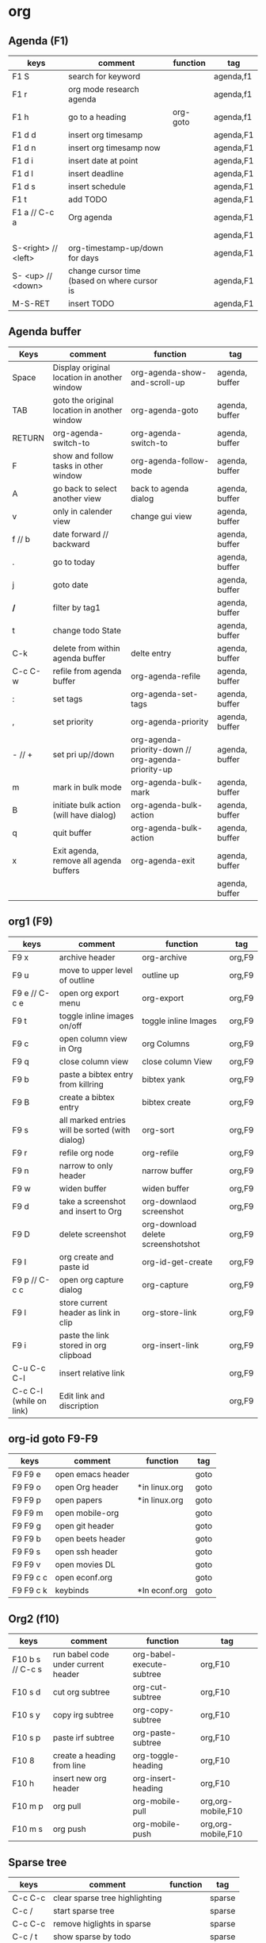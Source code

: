 #+TITLE: 
#+OPTIONS: toc:nil 

* org
** Agenda (F1)

|---------------------+----------------------------------------------+----------+-----------|
| keys                | comment                                      | function | tag       |
|---------------------+----------------------------------------------+----------+-----------|
| F1 S                | search for keyword                           |          | agenda,f1 |
| F1 r                | org mode research agenda                     |          | agenda,f1 |
| F1 h                | go to a heading                              | org-goto | agenda,f1 |
| F1 d d              | insert org timesamp                          |          | agenda,F1 |
| F1 d n              | insert org timesamp now                      |          | agenda,F1 |
| F1 d i              | insert date at point                         |          | agenda,F1 |
| F1 d l              | insert deadline                              |          | agenda,F1 |
| F1 d s              | insert schedule                              |          | agenda,F1 |
| F1 t                | add TODO                                     |          | agenda,F1 |
| F1 a // C-c a       | Org agenda                                   |          | agenda,F1 |
|                     |                                              |          | agenda,F1 |
| S-<right> // <left> | org-timestamp-up/down for days               |          | agenda,F1 |
| S- <up> // <down>   | change cursor time (based on where cursor is |          | agenda,F1 |
| M-S-RET             | insert TODO                                  |          | agenda,F1 |
|---------------------+----------------------------------------------+----------+-----------|


** Agenda buffer 
   

|---------+----------------------------------------------+----------------------------------------------------+----------------|
| Keys    | comment                                      | function                                           | tag            |
|---------+----------------------------------------------+----------------------------------------------------+----------------|
| Space   | Display original location in another window  | org-agenda-show-and-scroll-up                      | agenda, buffer |
| TAB     | goto the original location in another window | org-agenda-goto                                    | agenda, buffer |
| RETURN  | org-agenda-switch-to                         | org-agenda-switch-to                               | agenda, buffer |
| F       | show and follow tasks in other window        | org-agenda-follow-mode                             | agenda, buffer |
| A       | go back to select another view               | back to agenda dialog                              | agenda, buffer |
| v       | only in calender view                        | change gui view                                    | agenda, buffer |
| f // b  | date forward // backward                     |                                                    | agenda, buffer |
| .       | go to today                                  |                                                    | agenda, buffer |
| j       | goto date                                    |                                                    | agenda, buffer |
| */*     | filter by tag1                               |                                                    | agenda, buffer |
| t       | change todo State                            |                                                    | agenda, buffer |
| C-k     | delete from within agenda buffer             | delte entry                                        | agenda, buffer |
| C-c C-w | refile from agenda buffer                    | org-agenda-refile                                  | agenda, buffer |
| :       | set tags                                     | org-agenda-set-tags                                | agenda, buffer |
| ,       | set priority                                 | org-agenda-priority                                | agenda, buffer |
| - // +  | set pri up//down                             | org-agenda-priority-down // org-agenda-priority-up | agenda, buffer |
| m       | mark in bulk mode                            | org-agenda-bulk-mark                               | agenda, buffer |
| B       | initiate bulk action (will have dialog)      | org-agenda-bulk-action                             | agenda, buffer |
| q       | quit buffer                                  | org-agenda-bulk-action                             | agenda, buffer |
| x       | Exit agenda, remove all agenda buffers       | org-agenda-exit                                    | agenda, buffer |
|         |                                              |                                                    | agenda, buffer |
|---------+----------------------------------------------+----------------------------------------------------+----------------|


** org1 (F9)

| keys                    | comment                                         | function                           | tag    |
|-------------------------+-------------------------------------------------+------------------------------------+--------|
| F9 x                    | archive header                                  | org-archive                        | org,F9 |
| F9 u                    | move to upper level of outline                  | outline up                         | org,F9 |
| F9 e // C-c e           | open org export menu                            | org-export                         | org,F9 |
| F9 t                    | toggle inline images on/off                     | toggle inline Images               | org,F9 |
| F9 c                    | open column view in Org                         | org Columns                        | org,F9 |
| F9 q                    | close column view                               | close column View                  | org,F9 |
| F9 b                    | paste a bibtex entry from killring              | bibtex yank                        | org,F9 |
| F9 B                    | create a bibtex entry                           | bibtex create                      | org,F9 |
| F9 s                    | all marked entries will be sorted (with dialog) | org-sort                           | org,F9 |
| F9 r                    | refile org node                                 | org-refile                         | org,F9 |
| F9 n                    | narrow to only header                           | narrow buffer                      | org,F9 |
| F9 w                    | widen buffer                                    | widen buffer                       | org,F9 |
| F9 d                    | take a screenshot and insert to Org             | org-downlaod screenshot            | org,F9 |
| F9 D                    | delete screenshot                               | org-download delete screenshotshot | org,F9 |
| F9 I                    | org create and paste id                         | org-id-get-create                  | org,F9 |
| F9 p // C-c c           | open org capture dialog                         | org-capture                        | org,F9 |
| F9 l                    | store current header as link in clip            | org-store-link                     | org,F9 |
| F9 i                    | paste the link stored in org clipboad           | org-insert-link                    | org,F9 |
| C-u C-c C-l             | insert relative link                            |                                    | org,F9 |
| C-c C-l (while on link) | Edit link and discription                       |                                    | org,F9 |
|-------------------------+-------------------------------------------------+------------------------------------+--------|


** org-id goto F9-F9
 
|-----------+-------------------+---------------+------|
| keys      | comment           | function      | tag  |
|-----------+-------------------+---------------+------|
| F9 F9 e   | open emacs header |               | goto |
| F9 F9 o   | open Org header   | *in linux.org | goto |
| F9 F9 p   | open papers       | *in linux.org | goto |
| F9 F9 m   | open mobile-org   |               | goto |
| F9 F9 g   | open git header   |               | goto |
| F9 F9 b   | open beets header |               | goto |
| F9 F9 s   | open ssh header   |               | goto |
| F9 F9 v   | open movies DL    |               | goto |
| F9 F9 c c | open econf.org    |               | goto |
| F9 F9 c k | keybinds          | *In econf.org | goto |
|-----------+-------------------+---------------+------|

** Org2 (f10)


|------------------+-------------------------------------+---------------------------+--------------------|
| keys             | comment                             | function                  | tag                |
|------------------+-------------------------------------+---------------------------+--------------------|
| F10 b s // C-c s | run babel code under current header | org-babel-execute-subtree | org,F10            |
| F10 s d          | cut org subtree                     | org-cut-subtree           | org,F10            |
| F10 s y          | copy irg subtree                    | org-copy-subtree          | org,F10            |
| F10 s p          | paste irf subtree                   | org-paste-subtree         | org,F10            |
| F10 8            | create a heading from line          | org-toggle-heading        | org,F10            |
| F10 h            | insert new org header               | org-insert-heading        | org,F10            |
| F10 m p          | org pull                            | org-mobile-pull           | org,org-mobile,F10 |
| F10 m s          | org push                            | org-mobile-push           | org,org-mobile,F10 |
|------------------+-------------------------------------+---------------------------+--------------------|

** Sparse tree

|---------+--------------------------------+----------+--------|
| keys    | comment                        | function | tag    |
|---------+--------------------------------+----------+--------|
| C-c C-c | clear sparse tree highlighting |          | sparse |
| C-c /   | start sparse tree              |          | sparse |
| C-c C-c | remove higlights in sparse     |          | sparse |
| C-c / t | show sparse by todo            |          | sparse |
| C-c / m | show sparse by tags            |          | sparse |
|---------+--------------------------------+----------+--------|

** Movement 

|----------------------+-----------------------------------------------------------+-------------------------+---------|
| keys                 | comment                                                   | function                | tag     |
|----------------------+-----------------------------------------------------------+-------------------------+---------|
| ?M-S-<left>/<right>? | org-promote/demote-subtre> demote all tree and subheading |                         | movment |
| ?M-S-Enter?          | Insert todo header                                        |                         | movment |
| M-S-<up>/<down>      | move tree up and down                                     | (org-move-tree up down) | movment |
| C-space              | to narrow refile (with ido enabled)                       |                         | movment |
|----------------------+-----------------------------------------------------------+-------------------------+---------|



** code blocks

|-----------+---------------------------+----------+-------|
| keys      | comment                   | function | tag   |
|-----------+---------------------------+----------+-------|
| C-c C-v d | choose block              |          | block |
| C-c '     | edit source code of block |          | block |
|-----------+---------------------------+----------+-------|

** Table

|----------------------+----------------------------------------------------------+-------------------------------+-----------|
| keys                 | comment                                                  | function                      | tag       |
|----------------------+----------------------------------------------------------+-------------------------------+-----------|
| M-<left>             | move column left                                         | (org-table-move-column-left)  | org-table |
| M-<right>            | move column right                                        | (org-table-move-column-right) | org-table |
| M-S-<left>           | delete column                                            | (org-table-delete-column)     | org-table |
| M-S-<right>          | insert column right                                      | (org-table-insert-column)     | org-table |
| M-<up>               | move row down                                            | (org-table-move-row-up)       | org-table |
| M-<down>             | move row up                                              | (org-table-move-row-down)     | org-table |
| M-S-<down>           | insert row                                               | (org-table-insert-row)        | org-table |
| M-S-<up>             | KILL row                                                 | (org-table-kill-row)          | org-table |
| C-c -                | insert horizontal line                                   | (org-table-insert-hline)      | org-table |
| C-c Pipe             | Convert the active region to table                       |                               | org-table |
| F10 y                | copy cell                                                | org-table-copy-region         | org-table |
| F10 d                | cut cell                                                 | org-table-cut-region          | org-table |
| F10 p                | paste cell                                               | org-table-paste-rectangle     | org-table |
| C-c ^                | sort lines                                               | (org-table-sort-lines)        | org-table |
| F10 t f // C-u C-c = | insert formula here/Edit formula                         |                               | org-table |
| $1                   | colum 1                                                  |                               | org-table |
| @1                   | row 1                                                    |                               | org-table |
| @9$2=vsum(@2..@7)    | sum or vmean for mean                                    |                               | org-table |
| C-c }                | Toggle the display of row and column numbers for a table |                               | org-table |
|----------------------+----------------------------------------------------------+-------------------------------+-----------|

* Emacs
** Emacs Plugins (F2)

|--------+----------------------------+----------+------|
| keys   | comment                    | function | tag  |
|--------+----------------------------+----------+------|
| F2 e   | Evil mode                  |          | Evil |
| F2 y y | insert yas insert          |          | Evil |
| F2 y n | Yas new snippet            |          | Evil |
| F2 y r | reload all snippets        |          | Evil |
| F2 y v | visit snippet file         |          | Evil |
| ,ci    | comment line(s) NERD       |          | Evil |
| ,cc    | duplicate and comment NERD |          | Evil |
|--------+----------------------------+----------+------|


** Main (F3)

|--------+---------------------------+-------------------------------------+--------------|
| keys   | comment                   | function                            | tag          |
|--------+---------------------------+-------------------------------------+--------------|
| F3 d   | open dired                |                                     | F3,dired     |
| F3 j   | dired-jump                | open dired in curent file directory | F3,dired     |
| F3 r   | z-edit-file-as-root       | edit curent file as root            | F3,Root      |
| F3 e   | view mode                 | enable editing/redonly mode of file | F3,Read only |
| F3 s   | start shell               |                                     | F3,Shell     |
| F3 b   | *create scratch buffer*   |                                     |              |
| F3 r   | Edit current file as root |                                     | F3,Root      |
| F3 l   | linium mode               | show line numbers                   |              |
| F3 ;   | comment region            | comment the marked region           |              |
| F3 o   | jump to previous point    |                                     |              |
| C +    | Increase text             |                                     |              |
| C -    | Decrease text             |                                     |              |
| F3 m s | start-kbd-macro           | start recording a macro             |              |
| F3 m q | end-kbd-macro             | stop recording a macro              |              |
| F3 m n | name-kbd-macro            | name recording a macro              |              |
| F3 m i | insert-kbd-macro          | insert recording a macro            |              |
|--------+---------------------------+-------------------------------------+--------------|



** Editing (F4)

|------------+----------------------------+-----------------------------------+---------|
| keys       | comment                    | function                          | tag     |
|------------+----------------------------+-----------------------------------+---------|
| F4 c h     | lines to headers           | convert line to headers           | F4,Edit |
| F4 c b     | lines to checkboxes        | convert lines to checkboxes       | F4,Edit |
| F4 e       | wrap into EXAMPLE box      |                                   | F4,Edit |
| F4 b       | wrap into BASH box         |                                   | F4,Edit |
| F4 r       | wrap into R box            |                                   | F4,Edit |
| F4 q       | wrap into QOUTE box        |                                   | F4,Edit |
| F4 l       | wrap into LISP box         |                                   | F4,Edit |
| F4 s       | wrap into SAS box          |                                   | F4,Edit |
| F4 w       | ispell word                | Check current word                | F4,Edit |
| F4 W       | ispell                     | Start checking all words          | F4,Edit |
| F4 f       | Flyspell                   | check next word                   | F4,Edit |
| F4 ;       | copy and comment-paste     | copy line and paste commented     | F4,Edit |
| F4 u       | Fix all non unicode text   |                                   | F4,Edit |
| F4 6 u     | upcase region              |                                   | F4,Edit |
| F4 6 l     | downcase region            |                                   | F4,Edit |
| F4 k       | browse kill ring           |                                   | F4,Edit |
| F4 B       | Flush Blank lines          | *may not work*                    | F4,Edit |
| C-S PgUp   | Move line up               |                                   | F4,Edit |
| C-S PgDown | Move line Down             |                                   | F4,Edit |
| C-BackSPC  | Delete from point to start | delete all words until line start | F4,Edit |
|------------+----------------------------+-----------------------------------+---------|



** Gnus (F5)
|------+------------+----------+---------|
| keys | comment    | function | tag     |
|------+------------+----------+---------|
| F5 g | start Gnus |          | F5,gnus |
|      |            |          |         |
|------+------------+----------+---------|

** buffer operations (f11)


|---------+----------------------------+------------------------------------+------------|
| keys    | comment                    | function                           | tag        |
|---------+----------------------------+------------------------------------+------------|
| F11 F11 | swith previous buffer      | "alt-tab" for buffers              | F11,buffer |
| F11 s   | save current buffer        |                                    | F11,buffer |
| F11 q   | kill buffer                | close the current buffer           | F11,buffer |
| F11 C   | close other buffer         | close all other buffer but current | F11,buffer |
| F11 W   | save and kill buffer       |                                    | F11,buffer |
| F11 Q   | save-buffers-kill-terminal |                                    | F11,buffer |
| F11 i   | ido kill buffer            | kill buffer using IDO              | F11,buffer |
| F11 S   | save and close window      |                                    | F11,buffer |
| F11 p   | prev buffer                |                                    | F11,buffer |
| F11 n   | next buffer                |                                    | F11,buffer |
| F11 P   | prev EMACS buffer          |                                    | F11,buffer |
| F11 N   | next EMACS buffer          |                                    | F11,buffer |
|---------+----------------------------+------------------------------------+------------|


** windows/splits F12

|---------+--------------------------------+----------+------------|
| keys    | comment                        | function | tag        |
|---------+--------------------------------+----------+------------|
| F12 x   | delete window                  |          | F11,window |
| F12 z   | delete other window            |          | F11,window |
| F12 v   | split windows vertically       |          | F11,window |
| F12 l   | add split window to the right  |          | F11,window |
| F12 j   | add split window to the bottom |          | F11,window |
| F12 F12 | jump between split windows     |          | F11,window |
|---------+--------------------------------+----------+------------|


** babbel


|-------+--------------------------+----------+------------|
| keys  | comment                  | function | tag        |
|-------+--------------------------+----------+------------|
| C-c ' | edit code in full editor |          | babel,code |
| C-c ' | edit code in full editor |          | babel,code |
|-------+--------------------------+----------+------------|

* packages
** bookmark+ (F8)

|-------------------+-------------------------------------+----------------+-------------|
| keys              | comment                             | function       | tag         |
|-------------------+-------------------------------------+----------------+-------------|
| f8-f8             | Bookmark jump                       |                | F8,bookmark |
| f8 h              | hshow helm bookmakrs                | helm-bookmarks | F8,bookmark |
| f8 m              | Bookmark menu                       |                | F8,bookmark |
| f8 r              | open BM+ recents                    |                | F8,bookmark |
| f8-b // (C-x p m) | Bookmark current position           |                | F8,bookmark |
|-------------------+-------------------------------------+----------------+-------------|
| In Bookmark lists |                                     |                |             |
|-------------------+-------------------------------------+----------------+-------------|
| d                 | mark for Delete                     |                | F8,bookmark |
| x                 | Execute marked files                |                | F8,bookmark |
| m                 | mark                                |                | F8,bookmark |
| u                 | unmark                              |                | F8,bookmark |
| right click       | launch menu                         |                | F8,bookmark |
| s k               | Sort by bookmark type (kind)        |                | F8,bookmark |
| s n               | Sort by bookmark name               |                | F8,bookmark |
| S                 | Save                                |                | F8,bookmark |
| .                 | show all bookmakrs                  |                | F8,bookmark |
| f8-s              | Filter by tag                       |                | F8,bookmark |
| T +               | add Tag (empty tag+ENTER) to finish |                | F8,bookmark |
| T c               | copy tag                            |                | F8,bookmark |
| T -               | Remove tag                          |                | F8,bookmark |
| T e               | Manually edit tag                   |                | F8,bookmark |
|-------------------+-------------------------------------+----------------+-------------|

** EVIL mode
 

|-----------------+---------------------------------------------------------------------+----------+------|
| keys            | comment                                                             | function | tag  |
|-----------------+---------------------------------------------------------------------+----------+------|
| \-EMACS COMMAND | Launches a command in emacs mode (disables evil mode for 1 command) |          | EVIL |
| C-z             | switch to EMACS mode                                                |          | EVIL |
| C-*             | Search word forward  (evil-search-symbol-forward)                   |          | EVIL |
|-----------------+---------------------------------------------------------------------+----------+------|
| NERD COMMENT    |                                                                     |          |      |
|-----------------+---------------------------------------------------------------------+----------+------|
| ,ci (or A-;)    | Evil NERD comment                                                   |          | EVIL |
| ,,, (or X,,,)   | comment line or multiple lines (with vim motion)                    |          | EVIL |
| ,cc             | linecopy and comment lines                                          |          | EVIL |
|-----------------+---------------------------------------------------------------------+----------+------|
| ACE             |                                                                     |          |      |
|-----------------+---------------------------------------------------------------------+----------+------|
| Space           | jump to character                                                   |          | EVIL |
| A-space         | jump to line                                                        |          | EVIL |
|-----------------+---------------------------------------------------------------------+----------+------|

** ELPA
|------+---------------------------------+----------+------|
| keys | comment                         | function | tag  |
|------+---------------------------------+----------+------|
| U x  | Upgrade and install all packges |          | Elpa |
| d    | delete (uninstall) Packages     |          | Elpa |
| i    | install Packages                |          | Elpa |
| r    | refresh                         |          | Elpa |
| x    | executed marked items           |          | Elpa |
|------+---------------------------------+----------+------|

** Helm (F7)

|--------------+----------------------------------+----------------------------+---------|
| keys         | comment                          | function                   | tag     |
|--------------+----------------------------------+----------------------------+---------|
| M-p *//* M-n | go *up//down* in command history |                            | F7,Helm |
| *C-}// C-{*  | to narrow/enlarge helm window    |                            | F7,Helm |
|--------------+----------------------------------+----------------------------+---------|
| helm views   |                                  |                            |         |
|--------------+----------------------------------+----------------------------+---------|
| f7 f7        | mini helm                        |                            | F7,Helm |
| f7 k         | helm killring                    |                            | F7,Helm |
| f7 f         | helm search                      |                            | F7,Helm |
| f7 r         | helm recent files                |                            | F7,Helm |
| f7 l         | helm locate                      |                            | F7,Helm |
| f7 h         | helm org headlines               | search org headlines       | F7,Helm |
| f7 x         | helm M-x                         | helm m-x Menus             | F7,Helm |
| f7 b         | helm buffer lists                | show open buffer with Helm | F7,Helm |
|--------------+----------------------------------+----------------------------+---------|

** Company

|----------------------+---------------------------------------------------------+----------+---------|
| keys                 | comment                                                 | function | tag     |
|----------------------+---------------------------------------------------------+----------+---------|
| M-n//down M-p//up    | move next/back in completion                            |          | company |
| M-(digit)            | to quickly complete with one of the first 10 candidates |          | company |
| M-x company-complete | to initiate completion manually                         |          | company |
| f1                   | display the documentation for the selected candidate    |          | company |
|----------------------+---------------------------------------------------------+----------+---------|

* File specific
** org food 

|--------+-----------------------+----------+------|
| keys   | comment               | function | tag  |
|--------+-----------------------+----------+------|
| F1 c b | breakfest ideas       |          | food |
| F1 c m | main cooking          |          | food |
| F1 r   | start recipe template |          | food |
| F1     |                       |          | food |
|--------+-----------------------+----------+------|



